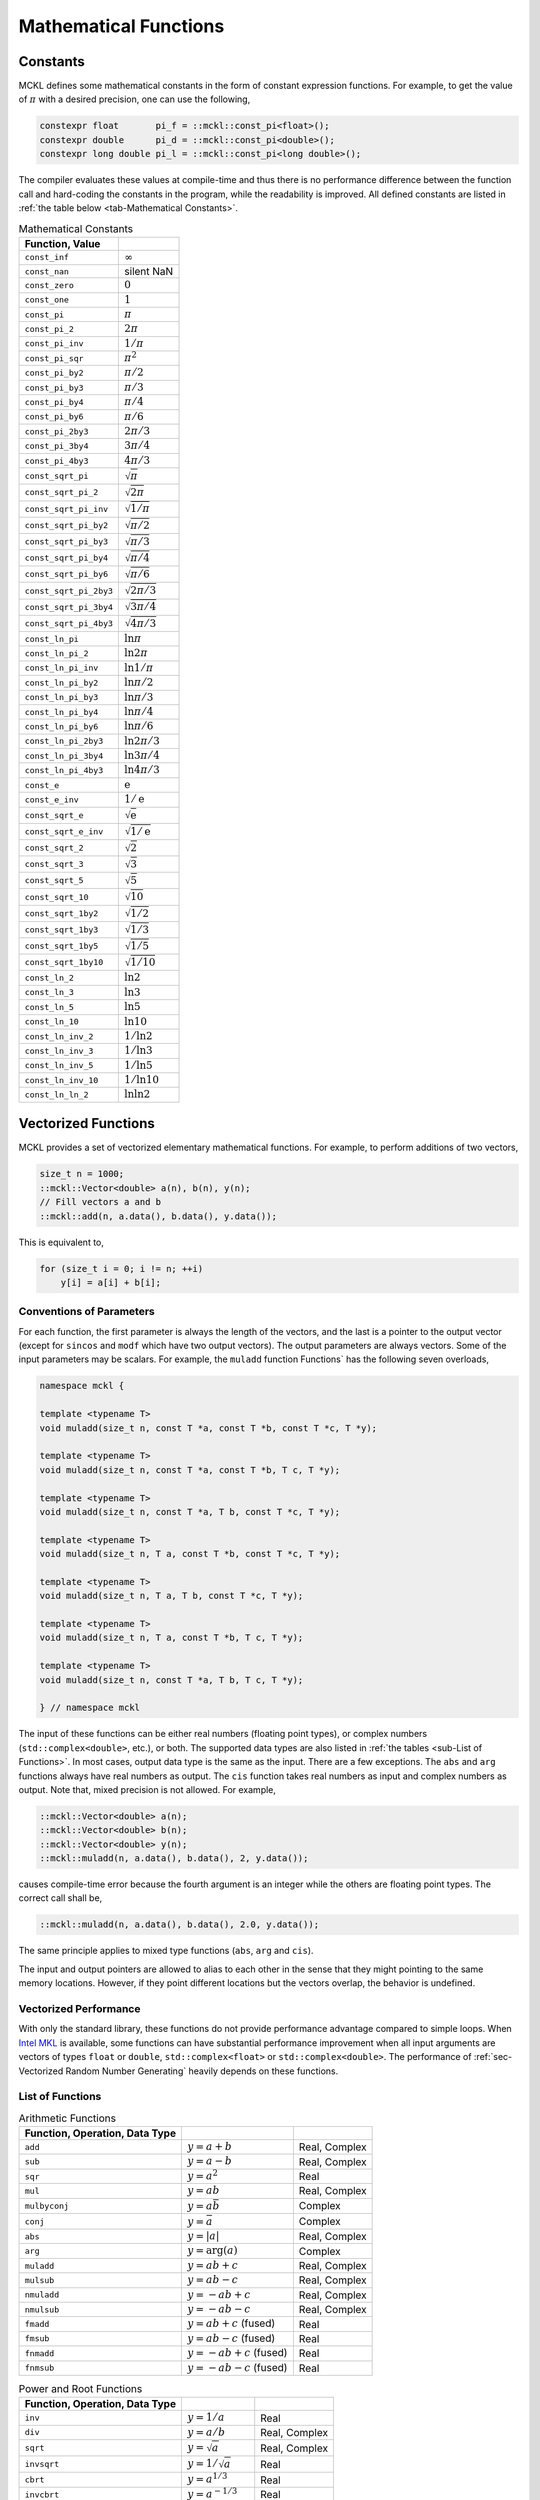 .. ============================================================================
..  MCKL/docs/math.rst
.. ----------------------------------------------------------------------------
..  MCKL: Monte Carlo Kernel Library
.. ----------------------------------------------------------------------------
..  Copyright (c) 2013-2017, Yan Zhou
..  All rights reserved.

..  Redistribution and use in source and binary forms, with or without
..  modification, are permitted provided that the following conditions are met:

..    Redistributions of source code must retain the above copyright notice,
..    this list of conditions and the following disclaimer.

..    Redistributions in binary form must reproduce the above copyright notice,
..    this list of conditions and the following disclaimer in the documentation
..    and/or other materials provided with the distribution.

..  THIS SOFTWARE IS PROVIDED BY THE COPYRIGHT HOLDERS AND CONTRIBUTORS "AS IS"
..  AND ANY EXPRESS OR IMPLIED WARRANTIES, INCLUDING, BUT NOT LIMITED TO, THE
..  IMPLIED WARRANTIES OF MERCHANTABILITY AND FITNESS FOR A PARTICULAR PURPOSE
..  ARE DISCLAIMED. IN NO EVENT SHALL THE COPYRIGHT HOLDER OR CONTRIBUTORS BE
..  LIABLE FOR ANY DIRECT, INDIRECT, INCIDENTAL, SPECIAL, EXEMPLARY, OR
..  CONSEQUENTIAL DAMAGES (INCLUDING, BUT NOT LIMITED TO, PROCUREMENT OF
..  SUBSTITUTE GOODS OR SERVICES; LOSS OF USE, DATA, OR PROFITS; OR BUSINESS
..  INTERRUPTION) HOWEVER CAUSED AND ON ANY THEORY OF LIABILITY, WHETHER IN
..  CONTRACT, STRICT LIABILITY, OR TORT (INCLUDING NEGLIGENCE OR OTHERWISE)
..  ARISING IN ANY WAY OUT OF THE USE OF THIS SOFTWARE, EVEN IF ADVISED OF THE
..  POSSIBILITY OF SUCH DAMAGE.
.. ============================================================================

.. _chap-Mathematical Functions:

**********************
Mathematical Functions
**********************

.. _sec-Constants:

Constants
=========

MCKL defines some mathematical constants in the form of constant expression
functions. For example, to get the value of :math:`\pi` with a desired
precision, one can use the following,

.. code-block:: cpp

    constexpr float       pi_f = ::mckl::const_pi<float>();
    constexpr double      pi_d = ::mckl::const_pi<double>();
    constexpr long double pi_l = ::mckl::const_pi<long double>();

The compiler evaluates these values at compile-time and thus there is no
performance difference between the function call and hard-coding the constants
in the program, while the readability is improved. All defined constants are
listed in :ref:`the table below <tab-Mathematical Constants>`.

.. _tab-Mathematical Constants:

.. csv-table:: Mathematical Constants
    :delim: &
    :header: Function, Value

    ``const_inf``          & :math:`\infty`
    ``const_nan``          & silent NaN
    ``const_zero``         & :math:`0`
    ``const_one``          & :math:`1`
    ``const_pi``           & :math:`\pi`
    ``const_pi_2``         & :math:`2\pi`
    ``const_pi_inv``       & :math:`1/\pi`
    ``const_pi_sqr``       & :math:`\pi^2`
    ``const_pi_by2``       & :math:`\pi/2`
    ``const_pi_by3``       & :math:`\pi/3`
    ``const_pi_by4``       & :math:`\pi/4`
    ``const_pi_by6``       & :math:`\pi/6`
    ``const_pi_2by3``      & :math:`2\pi/3`
    ``const_pi_3by4``      & :math:`3\pi/4`
    ``const_pi_4by3``      & :math:`4\pi/3`
    ``const_sqrt_pi``      & :math:`\sqrt{\pi}`
    ``const_sqrt_pi_2``    & :math:`\sqrt{2\pi}`
    ``const_sqrt_pi_inv``  & :math:`\sqrt{1/\pi}`
    ``const_sqrt_pi_by2``  & :math:`\sqrt{\pi/2}`
    ``const_sqrt_pi_by3``  & :math:`\sqrt{\pi/3}`
    ``const_sqrt_pi_by4``  & :math:`\sqrt{\pi/4}`
    ``const_sqrt_pi_by6``  & :math:`\sqrt{\pi/6}`
    ``const_sqrt_pi_2by3`` & :math:`\sqrt{2\pi/3}`
    ``const_sqrt_pi_3by4`` & :math:`\sqrt{3\pi/4}`
    ``const_sqrt_pi_4by3`` & :math:`\sqrt{4\pi/3}`
    ``const_ln_pi``        & :math:`\ln{\pi}`
    ``const_ln_pi_2``      & :math:`\ln{2\pi}`
    ``const_ln_pi_inv``    & :math:`\ln{1/\pi}`
    ``const_ln_pi_by2``    & :math:`\ln{\pi/2}`
    ``const_ln_pi_by3``    & :math:`\ln{\pi/3}`
    ``const_ln_pi_by4``    & :math:`\ln{\pi/4}`
    ``const_ln_pi_by6``    & :math:`\ln{\pi/6}`
    ``const_ln_pi_2by3``   & :math:`\ln{2\pi/3}`
    ``const_ln_pi_3by4``   & :math:`\ln{3\pi/4}`
    ``const_ln_pi_4by3``   & :math:`\ln{4\pi/3}`
    ``const_e``            & :math:`\mathrm{e}`
    ``const_e_inv``        & :math:`1/\mathrm{e}`
    ``const_sqrt_e``       & :math:`\sqrt{\mathrm{e}}`
    ``const_sqrt_e_inv``   & :math:`\sqrt{1/\mathrm{e}}`
    ``const_sqrt_2``       & :math:`\sqrt{2}`
    ``const_sqrt_3``       & :math:`\sqrt{3}`
    ``const_sqrt_5``       & :math:`\sqrt{5}`
    ``const_sqrt_10``      & :math:`\sqrt{10}`
    ``const_sqrt_1by2``    & :math:`\sqrt{1/2}`
    ``const_sqrt_1by3``    & :math:`\sqrt{1/3}`
    ``const_sqrt_1by5``    & :math:`\sqrt{1/5}`
    ``const_sqrt_1by10``   & :math:`\sqrt{1/10}`
    ``const_ln_2``         & :math:`\ln{2}`
    ``const_ln_3``         & :math:`\ln{3}`
    ``const_ln_5``         & :math:`\ln{5}`
    ``const_ln_10``        & :math:`\ln{10}`
    ``const_ln_inv_2``     & :math:`1/\ln{2}`
    ``const_ln_inv_3``     & :math:`1/\ln{3}`
    ``const_ln_inv_5``     & :math:`1/\ln{5}`
    ``const_ln_inv_10``    & :math:`1/\ln{10}`
    ``const_ln_ln_2``      & :math:`\ln\ln{2}`

.. _sec-Vectorized Functions:

Vectorized Functions
====================

MCKL provides a set of vectorized elementary mathematical functions. For
example, to perform additions of two vectors,

.. code-block:: cpp

    size_t n = 1000;
    ::mckl::Vector<double> a(n), b(n), y(n);
    // Fill vectors a and b
    ::mckl::add(n, a.data(), b.data(), y.data());

This is equivalent to,

.. code-block:: cpp

    for (size_t i = 0; i != n; ++i)
        y[i] = a[i] + b[i];

.. _sub-Types of Function Parameters:

Conventions of Parameters
-------------------------

For each function, the first parameter is always the length of the vectors, and
the last is a pointer to the output vector (except for ``sincos`` and ``modf``
which have two output vectors). The output parameters are always vectors. Some
of the input parameters may be scalars. For example, the ``muladd`` function
Functions` has the following seven overloads,

.. code-block:: cpp

    namespace mckl {

    template <typename T>
    void muladd(size_t n, const T *a, const T *b, const T *c, T *y);

    template <typename T>
    void muladd(size_t n, const T *a, const T *b, T c, T *y);

    template <typename T>
    void muladd(size_t n, const T *a, T b, const T *c, T *y);

    template <typename T>
    void muladd(size_t n, T a, const T *b, const T *c, T *y);

    template <typename T>
    void muladd(size_t n, T a, T b, const T *c, T *y);

    template <typename T>
    void muladd(size_t n, T a, const T *b, T c, T *y);

    template <typename T>
    void muladd(size_t n, const T *a, T b, T c, T *y);

    } // namespace mckl

The input of these functions can be either real numbers (floating point types),
or complex numbers (``std::complex<double>``, etc.), or both. The supported
data types are also listed in :ref:`the tables <sub-List of Functions>`. In
most cases, output data type is the same as the input. There are a few
exceptions. The ``abs`` and ``arg`` functions always have real numbers as
output. The ``cis`` function takes real numbers as input and complex numbers as
output. Note that, mixed precision is not allowed. For example,

.. code-block:: cpp

    ::mckl::Vector<double> a(n);
    ::mckl::Vector<double> b(n);
    ::mckl::Vector<double> y(n);
    ::mckl::muladd(n, a.data(), b.data(), 2, y.data());

causes compile-time error because the fourth argument is an integer while the
others are floating point types. The correct call shall be,

.. code-block:: cpp

    ::mckl::muladd(n, a.data(), b.data(), 2.0, y.data());

The same principle applies to mixed type functions (``abs``, ``arg`` and
``cis``).

The input and output pointers are allowed to alias to each other in the sense
that they might pointing to the same memory locations. However, if they point
different locations but the vectors overlap, the behavior is undefined.

.. _sub-Vectorized Performance:

Vectorized Performance
----------------------

With only the standard library, these functions do not provide performance
advantage compared to simple loops. When `Intel MKL`_ is available, some
functions can have substantial performance improvement when all input arguments
are vectors of types ``float`` or ``double``, ``std::complex<float>`` or
``std::complex<double>``. The performance of :ref:`sec-Vectorized Random Number
Generating` heavily depends on these functions.

.. _sub-List of Functions:

List of Functions
-----------------

.. _tab-Arithmetic Functions:

.. csv-table:: Arithmetic Functions
    :delim: &
    :header: Function, Operation, Data Type

    ``add``       & :math:`y = a + b`           & Real, Complex
    ``sub``       & :math:`y = a - b`           & Real, Complex
    ``sqr``       & :math:`y = a^2`             & Real
    ``mul``       & :math:`y = ab`              & Real, Complex
    ``mulbyconj`` & :math:`y = a\bar{b}`        & Complex
    ``conj``      & :math:`y = \bar{a}`         & Complex
    ``abs``       & :math:`y = \lvert{a}\rvert` & Real, Complex
    ``arg``       & :math:`y = \mathrm{arg}(a)` & Complex
    ``muladd``    & :math:`y = ab + c`          & Real, Complex
    ``mulsub``    & :math:`y = ab - c`          & Real, Complex
    ``nmuladd``   & :math:`y = -ab + c`         & Real, Complex
    ``nmulsub``   & :math:`y = -ab - c`         & Real, Complex
    ``fmadd``     & :math:`y = ab + c` (fused)  & Real
    ``fmsub``     & :math:`y = ab - c` (fused)  & Real
    ``fnmadd``    & :math:`y = -ab + c` (fused) & Real
    ``fnmsub``    & :math:`y = -ab - c` (fused) & Real

.. _tab-Power and Root Functions:

.. csv-table:: Power and Root Functions
    :delim: &
    :header: Function, Operation, Data Type

    ``inv``     & :math:`y = 1 / a`            & Real
    ``div``     & :math:`y = a / b`            & Real, Complex
    ``sqrt``    & :math:`y = \sqrt{a}`         & Real, Complex
    ``invsqrt`` & :math:`y = 1 / \sqrt{a}`     & Real
    ``cbrt``    & :math:`y = a^{1/3}`          & Real
    ``invcbrt`` & :math:`y = a^{-1/3}`         & Real
    ``pow2o3``  & :math:`y = a^{2/3}`          & Real
    ``pow3o2``  & :math:`y = a^{3/2}`          & Real
    ``pow``     & :math:`y = a^b`              & Real, Complex
    ``hypot``   & :math:`y = \sqrt{a^2 + b^2}` & Real

.. _tab-Exponential and Logarithm Functions:

.. csv-table:: Exponential and Logarithm Functions
    :delim: &
    :header: Function, Operation, Data Type

    ``exp``   & :math:`y = \mathrm{e}^a`     & Real, Complex
    ``exp2``  & :math:`y = 2^a`              & Real
    ``expm1`` & :math:`y = \mathrm{e}^a - 1` & Real
    ``log``   & :math:`y = \ln a`            & Real, Complex
    ``log2``  & :math:`y = \log_2 a`         & Real
    ``log10`` & :math:`y = \log_{10} a`      & Real, Complex
    ``log1p`` & :math:`y = \ln(a + 1)`       & Real

.. _tab-Trigonometric Functions:

.. csv-table:: Trigonometric Functions
    :delim: &
    :header: Function, Operation, Data Type

    ``cos``    & :math:`y = \cos(a)`            & Real, Complex
    ``sin``    & :math:`y = \sin(a)`            & Real, Complex
    ``sincos`` & :math:`z = \cos(a)`            & Real
    ``cis``    & :math:`y = \cos(a) + i\sin(a)` & Complex
    ``tan``    & :math:`y = \tan(a)`            & Real, Complex
    ``acos``   & :math:`y = \arccos(a)`         & Real, Complex
    ``asin``   & :math:`y = \arcsin(a)`         & Real, Complex
    ``atan``   & :math:`y = \arctan(a)`         & Real, Complex
    ``atan2``  & :math:`y = \arctan(a / b)`     & Real

.. _tab-Hyperbolic Functions:

.. csv-table:: Hyperbolic Functions
    :delim: &
    :header: Function, Operation, Data Type

    ``cosh``  & :math:`y = \cosh(a)`             & Real, Complex
    ``sinh``  & :math:`y = \sinh(a)`             & Real, Complex
    ``tanh``  & :math:`y = \tanh(a)`             & Real, Complex
    ``acosh`` & :math:`y = \mathrm{arc}\cosh(a)` & Real, Complex
    ``asinh`` & :math:`y = \mathrm{arc}\sinh(a)` & Real, Complex
    ``atanh`` & :math:`y = \mathrm{arc}\tanh(a)` & Real, Complex

.. _tab-Special Functions:

.. csv-table:: Special Functions
    :delim: &
    :header: Function, Operation, Data Type

    ``erf``     & :math:`y = \mathrm{erf}(a)`                      & Real
    ``erfc``    & :math:`y = \mathrm{erfc}(a)`                     & Real
    ``cdfnorm`` & :math:`y = (1 + \mathrm{erf}(a / \sqrt{2})) / 2` & Real
    ``lgamma``  & :math:`y = \ln\Gamma(a)`                         & Real
    ``tgamma``  & :math:`y = \Gamma(a)`                            & Real

.. _tab-Rounding Functions:

.. csv-table:: Rounding Functions
    :delim: &
    :header: Function, Operation, Data Type

    ``floor``     & :math:`y = \lfloor a \rfloor`                & Real
    ``ceil``      & :math:`y = \lceil a  \rceil`                 & Real
    ``trunc``     & :math:`y = \mathrm{sgn}(a)\lfloor|a|\rfloor` & Real
    ``round``     & :math:`y = \text{nearest integer of }a`      & Real
    ``nearbyint`` & :math:`y = \text{nearest integer of }a`      & Real
    ``rint``      & :math:`y = \text{nearest integer of }a`      & Real
    ``modf``      & :math:`z = a - y`                            & Real

.. _sec-Fused Multiplication and Addition:

Fused Multiplication and Addition
=================================

The ``muladd``, ``fmadd`` and related functions differ in that ``fmadd`` always
does `fused multiply-add
<https://en.wikipedia.org/wiki/Multiply–accumulate_operation#Fused_multiply.E2.80.93add>`_
(FMA) by ``std::fma`` while ``muladd`` use one multiplication and one addition.
However, the compiler may or may not be able to make use the hardware FMA
support. And it may not vectorize the loop in ``fmadd`` etc., as most modern
C++ compilers would do for simpler operations such as addition and
multiplication.

When software implementation of ``std::fma`` is used, it will be much slower
than using one multiplication and one addition. In this case, there are
assembly implementations that take advantage of the platform support for single
and double precision. To enable this feature, one needs to build and link to
the :ref:`sec-Optional Runtime Library`. One also needs to use preprocessor
configuration ``#define MCKL_USE_ASM_LIB 1``. In addition, this feature is only
enabled for platforms with `FMA3
<https://en.wikipedia.org/wiki/FMA_instruction_set#FMA3_instruction_set>`_
instruction set support.

The library detects the availability of FMA3 instructions using compiler
predefined macros. If this mechanism is not adequate, one can manually enable
them using preprocessor configuration ``#define MCKL_HAS_FMA 1``. Note that,
when the compiler is able to generate vectorized loop for ``std::fma``, the
assembly library may or may not outperform the compiler generated binary. If
the compiler generated binary is preferred but the runtime library is also used
for its other features, then one can use the preprocessor configuration
``#define MCKL_USE_ASM_FMA 0``.

.. _Intel MKL: https://software.intel.com/en-us/intel-mkl/
